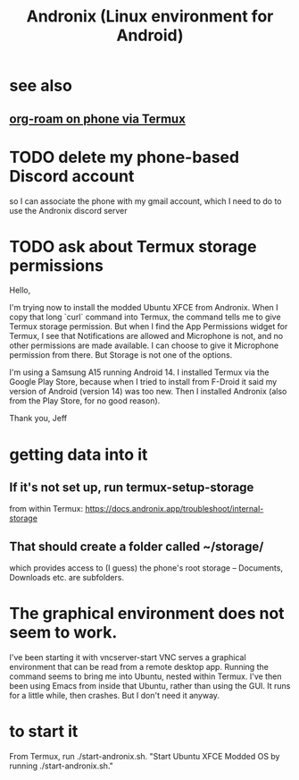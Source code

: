 :PROPERTIES:
:ID:       05d01ae3-fcc9-474f-80f2-bc0fa47896d3
:ROAM_ALIASES: Andronix
:END:
#+title: Andronix (Linux environment for Android)
* see also
** [[id:8a0fbcd5-247f-4619-8b5f-1e6b30de5e1b][org-roam on phone via Termux]]
* TODO delete my phone-based Discord account
  so I can associate the phone with my gmail account,
  which I need to do to use the Andronix discord server
* TODO ask about Termux storage permissions
Hello,

I'm trying now to install the modded Ubuntu XFCE from Andronix. When I copy that long `curl` command into Termux, the command tells me to give Termux storage permission. But when I find the App Permissions widget for Termux, I see that Notifications are allowed and Microphone is not, and no other permissions are made available. I can choose to give it Microphone permission from there. But Storage is not one of the options.

I'm using a Samsung A15 running Android 14. I installed Termux via the Google Play Store, because when I tried to install from F-Droid it said my version of Android (version 14) was too new. Then I installed Andronix (also from the Play Store, for no good reason).

Thank you,
Jeff
* getting data into it
** If it's not set up, run termux-setup-storage
   from within Termux:
   https://docs.andronix.app/troubleshoot/internal-storage
** That should create a folder called ~/storage/
   which provides access to (I guess) the phone's root storage --
   Documents, Downloads etc. are subfolders.
* The graphical environment does not seem to work.
  I've been starting it with vncserver-start
  VNC serves a graphical environment
  that can be read from a remote desktop app.
  Running the command seems to bring me into Ubuntu,
  nested within Termux.
  I've then been using Emacs from inside that Ubuntu,
  rather than using the GUI.
  It runs for a little while, then crashes.
  But I don't need it anyway.
* to start it
  From Termux, run ./start-andronix.sh.
  "Start Ubuntu XFCE Modded OS by running ./start-andronix.sh."
